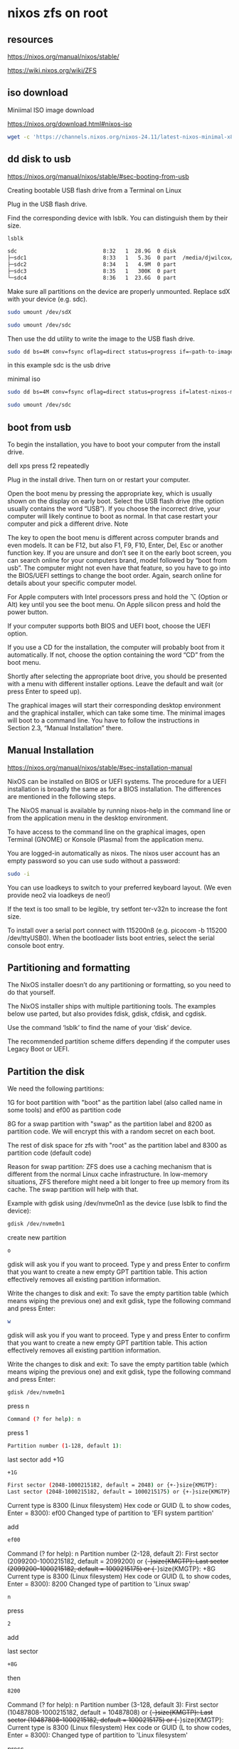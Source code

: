 #+STARTUP: content
* nixos zfs on root
** resources

[[https://nixos.org/manual/nixos/stable/]]

[[https://wiki.nixos.org/wiki/ZFS]]

** iso download

Miniimal ISO image download

[[https://nixos.org/download.html#nixos-iso]]

#+begin_src sh
wget -c 'https://channels.nixos.org/nixos-24.11/latest-nixos-minimal-x86_64-linux.iso'
#+end_src

** dd disk to usb

[[https://nixos.org/manual/nixos/stable/#sec-booting-from-usb]]

Creating bootable USB flash drive from a Terminal on Linux

Plug in the USB flash drive.

Find the corresponding device with lsblk. You can distinguish them by their size.

#+begin_src sh
lsblk
#+end_src

#+begin_src sh
sdc                           8:32   1  28.9G  0 disk
├─sdc1                        8:33   1   5.3G  0 part  /media/djwilcox/Ubuntu 24.10 amd64
├─sdc2                        8:34   1   4.9M  0 part
├─sdc3                        8:35   1   300K  0 part
└─sdc4                        8:36   1  23.6G  0 part
#+end_src

Make sure all partitions on the device are properly unmounted.
Replace sdX with your device (e.g. sdc). 

#+begin_src sh
sudo umount /dev/sdX
#+end_src

#+begin_src sh
sudo umount /dev/sdc
#+end_src

Then use the dd utility to write the image to the USB flash drive. 

#+begin_src sh
sudo dd bs=4M conv=fsync oflag=direct status=progress if=<path-to-image> of=/dev/sdX
#+end_src

in this example sdc is the usb drive

minimal iso

#+begin_src sh
sudo dd bs=4M conv=fsync oflag=direct status=progress if=latest-nixos-minimal-x86_64-linux.iso of=/dev/sdc
#+end_src

#+begin_src sh
sudo umount /dev/sdc
#+end_src

** boot from usb

To begin the installation, you have to boot your computer from the install drive.

dell xps press f2 repeatedly

Plug in the install drive. Then turn on or restart your computer.

Open the boot menu by pressing the appropriate key, which is usually shown on the display on early boot. Select the USB flash drive (the option usually contains the word “USB”). If you choose the incorrect drive, your computer will likely continue to boot as normal. In that case restart your computer and pick a different drive.
    Note

The key to open the boot menu is different across computer brands and even models. It can be F12, but also F1, F9, F10, Enter, Del, Esc or another function key. If you are unsure and don’t see it on the early boot screen, you can search online for your computers brand, model followed by “boot from usb”. The computer might not even have that feature, so you have to go into the BIOS/UEFI settings to change the boot order. Again, search online for details about your specific computer model.

For Apple computers with Intel processors press and hold the ⌥ (Option or Alt) key until you see the boot menu. On Apple silicon press and hold the power button.

If your computer supports both BIOS and UEFI boot, choose the UEFI option.

If you use a CD for the installation, the computer will probably boot from it automatically. If not, choose the option containing the word “CD” from the boot menu.

Shortly after selecting the appropriate boot drive, you should be presented with a menu with different installer options. Leave the default and wait (or press Enter to speed up).

The graphical images will start their corresponding desktop environment and the graphical installer, which can take some time. The minimal images will boot to a command line. You have to follow the instructions in Section 2.3, “Manual Installation” there. 

** Manual Installation

[[https://nixos.org/manual/nixos/stable/#sec-installation-manual]]

NixOS can be installed on BIOS or UEFI systems. The procedure for a UEFI installation is broadly the same as for a BIOS installation. The differences are mentioned in the following steps.

The NixOS manual is available by running nixos-help in the command line or from the application menu in the desktop environment.

To have access to the command line on the graphical images, open Terminal (GNOME) or Konsole (Plasma) from the application menu.

You are logged-in automatically as nixos. The nixos user account has an empty password so you can use sudo without a password:

#+begin_src sh
sudo -i
#+end_src

You can use loadkeys to switch to your preferred keyboard layout. (We even provide neo2 via loadkeys de neo!)

If the text is too small to be legible, try setfont ter-v32n to increase the font size.

To install over a serial port connect with 115200n8 (e.g. picocom -b 115200 /dev/ttyUSB0). When the bootloader lists boot entries, select the serial console boot entry.

** Partitioning and formatting

The NixOS installer doesn’t do any partitioning or formatting, so you need to do that yourself.

The NixOS installer ships with multiple partitioning tools. The examples below use parted, but also provides fdisk, gdisk, cfdisk, and cgdisk.

Use the command ‘lsblk’ to find the name of your ‘disk’ device.

The recommended partition scheme differs depending if the computer uses Legacy Boot or UEFI.

** Partition the disk

We need the following partitions:

1G for boot partition with "boot" as the partition label (also called name in some tools) and ef00 as partition code

8G for a swap partition with "swap" as the partition label and 8200 as partition code. We will encrypt this with a random secret on each boot.

The rest of disk space for zfs with "root" as the partition label and 8300 as partition code (default code)

Reason for swap partition: ZFS does use a caching mechanism that is different from the normal Linux cache infrastructure. In low-memory situations, ZFS therefore might need a bit longer to free up memory from its cache. The swap partition will help with that.

Example with gdisk using /dev/nvme0n1 as the device (use lsblk to find the device): 

#+begin_src sh
gdisk /dev/nvme0n1
#+end_src

create new partition

#+begin_src sh
o
#+end_src

gdisk will ask you if you want to proceed. Type y and press Enter to confirm that you want to create a new empty GPT partition table. This action effectively removes all existing partition information.

Write the changes to disk and exit: To save the empty partition table (which means wiping the previous one) and exit gdisk, type the following command and press Enter:

#+begin_src sh
w
#+end_src

gdisk will ask you if you want to proceed. Type y and press Enter to confirm that you want to create a new empty GPT partition table. This action effectively removes all existing partition information.

Write the changes to disk and exit: To save the empty partition table (which means wiping the previous one) and exit gdisk, type the following command and press Enter:

#+begin_src sh
gdisk /dev/nvme0n1
#+end_src

press n

#+begin_src sh
Command (? for help): n
#+end_src

press 1

#+begin_src sh
Partition number (1-128, default 1): 
#+end_src

last sector
add +1G

#+begin_src sh
+1G
#+end_src

#+begin_src sh
First sector (2048-1000215182, default = 2048) or {+-}size{KMGTP}: 
Last sector (2048-1000215182, default = 1000215175) or {+-}size{KMGTP}: +1G
#+end_src

Current type is 8300 (Linux filesystem)
Hex code or GUID (L to show codes, Enter = 8300): ef00
Changed type of partition to 'EFI system partition'

add

#+begin_src sh
ef00
#+end_src

# Swap partition
Command (? for help): n
Partition number (2-128, default 2): 
First sector (2099200-1000215182, default = 2099200) or {+-}size{KMGTP}: 
Last sector (2099200-1000215182, default = 1000215175) or {+-}size{KMGTP}: +8G
Current type is 8300 (Linux filesystem)
Hex code or GUID (L to show codes, Enter = 8300): 8200
Changed type of partition to 'Linux swap'

#+begin_src sh
n
#+end_src

press

#+begin_src sh
2
#+end_src

add

last sector

#+begin_src sh
+8G
#+end_src

then

#+begin_src sh
8200
#+end_src

# root partition
Command (? for help): n
Partition number (3-128, default 3): 
First sector (10487808-1000215182, default = 10487808) or {+-}size{KMGTP}: 
Last sector (10487808-1000215182, default = 1000215175) or {+-}size{KMGTP}: 
Current type is 8300 (Linux filesystem)
Hex code or GUID (L to show codes, Enter = 8300): 
Changed type of partition to 'Linux filesystem'

press

#+begin_src sh
n
#+end_src

then

#+begin_src sh
3
#+end_src

hex

#+begin_src sh
8300
#+end_src


# write changes
Command (? for help): w

Final checks complete. About to write GPT data. THIS WILL OVERWRITE EXISTING
PARTITIONS!!

Do you want to proceed? (Y/N): y
OK; writing new GUID partition table (GPT) to /dev/nvme0n1.
The operation has completed successfully.

Final partition table (fdisk -l /dev/nvme0n1): 

#+begin_src sh
fdisk -l /dev/nvme0n1
#+end_src

Let's use variables from now on for simplicity. Get the device ID in /dev/disk/by-id/ (using blkid), in our case here it is nvme-SKHynix_HFS512GDE9X081N_FNB6N634510106K5O 

#+begin_src sh
blkid
#+end_src

#+begin_src sh
ls -l /dev/disk/by-id/
#+end_src

example, use tab completion for the names

#+begin_src sh
BOOT=/dev/disk/by-id/nvme-SKHynix_HFS512GDE9X081N_FNB6N634510106K5O-part1
SWAP=/dev/disk/by-id/nvme-SKHynix_HFS512GDE9X081N_FNB6N634510106K5O-part2
DISK=/dev/disk/by-id/nvme-SKHynix_HFS512GDE9X081N_FNB6N634510106K5O-part3
#+end_src

#+begin_src sh
zpool create -O encryption=on -O keyformat=passphrase -O keylocation=prompt -O compression=zstd -O mountpoint=none -O xattr=sa -O acltype=posixacl -o ashift=12 zpool $DISK
# enter the password to decrypt the pool at boot
Enter new passphrase:
Re-enter new passphrase:

# Create datasets
zfs create zpool/root
zfs create zpool/nix
zfs create zpool/var
zfs create zpool/home

# Mount root
mkdir -p /mnt
mount -t zfs zpool/root /mnt -o zfsutil

# Mount nix, var, home
mkdir /mnt/nix /mnt/var /mnt/home
mount -t zfs zpool/nix /mnt/nix -o zfsutil
mount -t zfs zpool/var /mnt/var -o zfsutil
mount -t zfs zpool/home /mnt/home -o zfsutil
#+end_src

zpool status

#+begin_src sh
zpool status
#+end_src

Format boot partition and enable swap

#+begin_src sh
mkfs.fat -F 32 -n boot $BOOT
#+end_src

#+begin_src sh
mkswap -L swap $SWAP
swapon $SWAP
#+end_src

Installation

#+begin_src sh
# Mount boot
mkdir -p /mnt/boot
mount $BOOT /mnt/boot

# Generate the nixos config
nixos-generate-config --root /mnt
...
writing /mnt/etc/nixos/hardware-configuration.nix...
writing /mnt/etc/nixos/configuration.nix...
For more hardware-specific settings, see https://github.com/NixOS/nixos-hardware.
#+end_src

Now edit the configuration.nix that was just created in /mnt/etc/nixos/configuration.nix and make sure to have at least the following content in it. 

#+begin_src sh
vim /mnt/etc/nixos/configuration.nix
#+end_src

after the imports block add the following

#+begin_src sh
systemd.services.zfs-mount.enable = false;
#+end_src

networking.hostId

#+begin_src sh
head -c 8 /etc/machine-id
#+end_src

#+begin_example
ad26d962
#+end_example

#+begin_src sh
networking.hostId = "ad26d962";
#+end_src

Now check the hardware-configuration.nix in /mnt/etc/nixos/hardware-configuration.nix and add whats missing e.g. options = [ "zfsutil" ] for all filesystems except boot and randomEncryption = true; for the swap partition.

Also change the generated swap device to the partition we created e.g. /dev/disk/by-id/nvme-SKHynix_HFS512GDE9X081N_FNB6N634510106K5O-part2 in this case and /dev/disk/by-id/nvme-SKHynix_HFS512GDE9X081N_FNB6N634510106K5O-part1 for boot. 

#+begin_src sh
vim /mnt/etc/nixos/hardware-configuration.nix
#+end_src

#+begin_src sh
{
...
  fileSystems."/" = { 
    device = "zpool/root";
    fsType = "zfs";
    # the zfsutil option is needed when mounting zfs datasets without "legacy" mountpoints
+    options = [ "zfsutil" ];
  };

  fileSystems."/nix" = { 
    device = "zpool/nix";
    fsType = "zfs";
+    options = [ "zfsutil" ];
  };

  fileSystems."/var" = { 
    device = "zpool/var";
    fsType = "zfs";
+    options = [ "zfsutil" ];
  };

  fileSystems."/home" = {
    device = "zpool/home";
    fsType = "zfs";
+    options = [ "zfsutil" ];
  };

  fileSystems."/boot" = { 
   device = "/dev/disk/by-id/nvme-SKHynix_HFS512GDE9X081N_FNB6N634510106K5O-part1";
   fsType = "vfat";
  };

  swapDevices = [{
+    device = "/dev/disk/by-id/nvme-SKHynix_HFS512GDE9X081N_FNB6N634510106K5O-part2";
+    randomEncryption = true;
  }];
}
#+end_src

#+begin_src sh
cd /mnt/etc/nixos
#+end_src

#+begin_src sh
cp hardware-configuration.nix hardware-configuration.nix.bak
#+end_src

#+begin_src sh
echo $BOOT >> hardware-configuration.nix
echo $SWAP >> hardware-configuration.nix
#+end_src

edit the hardware-configuration.nix and add the boot and swap to the config

delete the backup file

#+begin_src sh
rm -i hardware-configuration.nix.bak
#+end_src

** Configure the NixOS system

Generate the base NixOS configuration files. 

#+begin_src sh
nixos-generate-config --root /mnt
#+end_src

password

#+begin_src sh
users.mutableUsers = true;
users.users.username.initialPassword = "password";
#+end_src

#+begin_src sh
passwd
#+end_src

remove

#+begin_src sh
users.users.username.initialPassword = "password";
#+end_src

rebuild

*** Now add some ZFS maintenance settings: 

#+begin_src sh
# ZFS maintenance settings.
services.zfs.autoScrub.enable = true;
#+end_src

You may wish to also add services.zfs.autoSnapshot.enable = true; and set the ZFS property com.sun:auto-snapshot to true on rpool/userdata to have automatic snapshots. (See #How to use the auto-snapshotting service earlier on this page.)

Now open /mnt/etc/nixos/hardware-configuration.nix.

Add options = [ "zfsutil" ]; to every ZFS fileSystems block.
Add options = [ "X-mount.mkdir" ]; to fileSystems."/boot" and fileSystems."/boot2".

Replace swapDevices with the following, replacing DISK1 and DISK2 with the names of your disks.

#+begin_src sh
swapDevices = [
  { device = "/dev/disk/by-id/DISK1-part2";
    randomEncryption = true;
  }
];
#+end_src    


#+begin_src sh
swapDevices = [
  { device = "/dev/disk/by-label/swap";
    randomEncryption = true;
  }
];
#+end_src    

** installing nixos

#+begin_src sh
nixos-install --show-trace --root /mnt
#+end_src

--show-trace will show you where exactly things went wrong if nixos-install fails. To take advantage of all cores on your system, also specify --max-jobs n replacing n with the number of cores on your machine. 

after making changes to the config rebuild

#+begin_src sh
nixos-rebuild switch
#+end_src

when you are finished unmount /mnt and reboot

#+begin_src sh
sudo umount -R /mnt
#+end_src

#+begin_src sh
sudo shutdown now
#+end_src

** Automatic scrubbing

Regular scrubbing of ZFS pools is recommended and can be enabled in your NixOS configuration via: 

#+begin_src sh
services.zfs.autoScrub.enable = true;
#+end_src

** home-manager

#+begin_src sh
nix-channel --add https://github.com/nix-community/home-manager/archive/release-24.11.tar.gz home-manager
nix-channel --update
#+end_src

#+begin_src sh
nix-shell '<home-manager>' -A install
#+end_src
